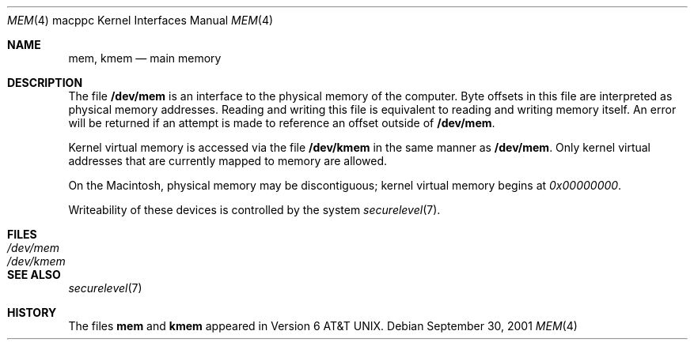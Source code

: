 .\" Copyright (c) 1992, 1993
.\"	The Regents of the University of California.  All rights reserved.
.\"
.\" This software was developed by the Computer Systems Engineering group
.\" at Lawrence Berkeley Laboratory under DARPA contract BG 91-66 and
.\" contributed to Berkeley.
.\"
.\" Redistribution and use in source and binary forms, with or without
.\" modification, are permitted provided that the following conditions
.\" are met:
.\" 1. Redistributions of source code must retain the above copyright
.\"    notice, this list of conditions and the following disclaimer.
.\" 2. Redistributions in binary form must reproduce the above copyright
.\"    notice, this list of conditions and the following disclaimer in the
.\"    documentation and/or other materials provided with the distribution.
.\" 3. All advertising materials mentioning features or use of this software
.\"    must display the following acknowledgement:
.\"	This product includes software developed by the University of
.\"	California, Berkeley and its contributors.
.\" 4. Neither the name of the University nor the names of its contributors
.\"    may be used to endorse or promote products derived from this software
.\"    without specific prior written permission.
.\"
.\" THIS SOFTWARE IS PROVIDED BY THE REGENTS AND CONTRIBUTORS ``AS IS'' AND
.\" ANY EXPRESS OR IMPLIED WARRANTIES, INCLUDING, BUT NOT LIMITED TO, THE
.\" IMPLIED WARRANTIES OF MERCHANTABILITY AND FITNESS FOR A PARTICULAR PURPOSE
.\" ARE DISCLAIMED.  IN NO EVENT SHALL THE REGENTS OR CONTRIBUTORS BE LIABLE
.\" FOR ANY DIRECT, INDIRECT, INCIDENTAL, SPECIAL, EXEMPLARY, OR CONSEQUENTIAL
.\" DAMAGES (INCLUDING, BUT NOT LIMITED TO, PROCUREMENT OF SUBSTITUTE GOODS
.\" OR SERVICES; LOSS OF USE, DATA, OR PROFITS; OR BUSINESS INTERRUPTION)
.\" HOWEVER CAUSED AND ON ANY THEORY OF LIABILITY, WHETHER IN CONTRACT, STRICT
.\" LIABILITY, OR TORT (INCLUDING NEGLIGENCE OR OTHERWISE) ARISING IN ANY WAY
.\" OUT OF THE USE OF THIS SOFTWARE, EVEN IF ADVISED OF THE POSSIBILITY OF
.\" SUCH DAMAGE.
.\"
.\"     from: @(#)mem.4	8.1 (Berkeley) 6/5/93
.\"	$OpenBSD: src/share/man/man4/man4.macppc/mem.4,v 1.2 2003/03/06 04:03:40 david Exp $
.\"	$NetBSD: mem.4,v 1.1 1997/06/08 17:40:57 ender Exp $
.\"
.Dd September 30, 2001
.Dt MEM 4 macppc
.Os
.Sh NAME
.Nm mem ,
.Nm kmem
.Nd main memory
.Sh DESCRIPTION
The file
.Nm /dev/mem
is an interface to the physical memory of the computer.
Byte offsets in this file are interpreted as physical memory addresses.
Reading and writing this file is equivalent to reading and writing
memory itself.
An error will be returned if an attempt is made to reference
an offset outside of
.Nm /dev/mem .
.Pp
Kernel virtual memory is accessed via the file
.Nm /dev/kmem
in the same manner as
.Nm /dev/mem .
Only kernel virtual addresses that are currently mapped to memory are allowed.
.Pp
On the
.Tn Macintosh ,
physical memory may be discontiguous;
kernel virtual memory begins at
.Ad 0x00000000 .
.Pp
Writeability of these devices is controlled by the system
.Xr securelevel 7 .
.Sh FILES
.Bl -tag -width /dev/kmem -compact
.It Pa /dev/mem
.It Pa /dev/kmem
.El
.Sh SEE ALSO
.Xr securelevel 7
.Sh HISTORY
The files
.Nm mem
and
.Nm kmem
appeared in
.At v6 .

